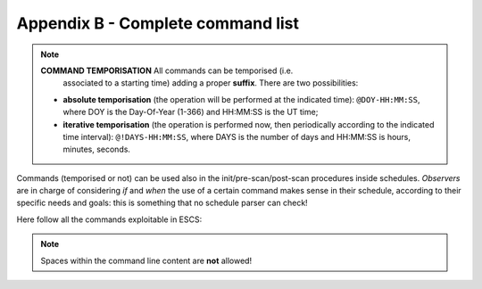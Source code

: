 .. _EN_Appendix-B-Complete-command-list:

**********************************
Appendix B - Complete command list
**********************************

.. note:: **COMMAND TEMPORISATION** All commands can be temporised (i.e. 
   associated to a starting time) adding a proper **suffix**. There are 
   two possibilities:

  * **absolute temporisation** (the operation will be performed at the 
    indicated time): ``@DOY-HH:MM:SS``, where DOY is the Day-Of-Year (1-366) 
    and HH:MM:SS is the UT time; 
  * **iterative temporisation** (the operation is performed now, then 
    periodically according to the indicated time interval): 
    ``@!DAYS-HH:MM:SS``, where DAYS is the number of days and HH:MM:SS is 
    hours, minutes, seconds.

Commands (temporised or not) can be used also in the init/pre-scan/post-scan 
procedures inside schedules. 
*Observers* are in charge of considering *if* and *when* the use of a certain 
command makes sense in their schedule, according to their specific needs and 
goals: this is something that no schedule parser can check!

Here follow all the commands exploitable in ESCS:

.. note:: Spaces within the command line content are **not** allowed!

.. describe:: > antennaPark

   sends the antenna to stow position

.. describe:: > antennaReset

   resets the alarm conditions

.. describe:: > antennaSetup=[code] 
   
   (``code`` can be ``PRIM`` or ``SEC``)
   unstows the antenna, sets it to tracking mode and configures the 
   pointing model according to the specified focus (primary or secondary). 
   It does NOT perform the receiver and backend setup

.. describe:: > antennaStop

   stops the antenna. Activities can start again only commanding a 
   mode change as ``antennaTrack`` (which does not affect the overall setup) or 
   a new setup

.. describe:: > antennaTrack

   sets the antenna to PROGRAMTRACK mode. 
   It does not change the pointing model or any receiver setup
   
.. describe:: > asOff

   disables the AS tracking: actuators go to the fixed position set for
   45° of Elevation
   
.. describe:: > asOn

   enables the AS tracking: actuators move according to the pointed Elevation 
   (with a 0.5° step)
   
.. describe:: > asPark

   sends all the actuators to their lowest position

.. describe:: > azelOffsets=[double]d,[double]d

   sets the Az-El offsets (degrees). They are intended “on sky”, i.e. 
   it is the actual offset run on the sky at the source Elevation. 
   
   Example: ``> azelOffsets=-0.05d,0.05d``
   
.. describe:: > calmux=[code]
   
   (``code`` can be ``TOTALPOWER``, ``DBBC``) 
   configures the calibration diode multiplexer 

.. describe:: > calOn

   switches the calibration mark on

.. describe:: > calOff
 
   switches the calibration mark off

.. describe:: > chooseBackend=[string]  

   selects the backend; *string* can be ``BACKENDS/TotalPower`` 

.. describe:: >  chooseRecorder=[string]
  
   selects the backend; *string* can be ``MANAGEMENT/FitsZilla``, 
   ``MANAGEMENT/CalibrationTool`` or ``MANAGEMENT/Point``

.. describe:: > crossScan=[scanFrame],[span],[duration] 

   performs a cross-scan on the previously selected target (indicated using the
   ``track`` or ``sidereal`` commands), along the *scanFrame* (``EQ``, ``HOR`` 
   or ``GAL``), spanning *span* degrees in *duration* seconds 

.. describe:: > device=[sect]
   
   computes the beamsize, taking into account the present receiver and backend
   configurations relative to section sect

.. describe:: > flush=[N]
  
   deletes the N-th element in the queue of temporised commands

.. describe:: > flushAll  
		
   deletes all the queue of the temporised commands


.. describe:: > fTrack=[dev]

   It collects all the required data from the antenna, the back-end and the 
   front-end, plus the information provided by the user (see the 
   ``radialVelocity`` and ``restFrequency`` commands), then it tunes the 
   telescope devices in order to centre the line(s) in each section bandwidth. 
   The command lets the user select which device [dev] is asked to perform the 
   tuning:

   * **LO**: only the front-end local oscillator is moved
 
   * **ALL**: the back-end performs a sub-tuning in the various sections 

 
.. describe:: > getAttenuations
 
   reads the attenuation values (dB) currently configured for the active 
   sections, and lists them according to increasing section number

.. describe:: > getTpi 

   reads the signal intensity (raw counts) for the active sections, and lists 
   them according to increasing section number

.. describe:: > goOff=[frame],[beams] 
		
   slews the antenna to an offset position, wrt a previously commanded target,
   along the longitude axis of the indicated coordinate frame (``EQ``, ``HOR`` 
   or ``GAL``). The user provides the offset value expressed in beamsizes. 
   If the frame is HOR and target lies beyond the Elevation cutoff limits, the 
   offset is applied in Elevation. 

.. describe:: > goTo=[double]d,[double]d

   sends the antenna, while in TRACKING mode, to the specified Az-El position.
   
   Example: ``goTo=180d,45d``
   
   Arguments are always rounded in the range 0-360 and 0-90 for azimuth and 
   elevation respectively (in any case the ranges are limited to mechanical 
   contraints). The jolly character is valid and is considered as: keep the 
   present value. 
   The differences from the ``preset`` command are:

			* once the antenna reaches the destination, the 
			  system will acknowledge the “on source” status;
			* the pointing corrections (pointing model and refraction) 
			  are applied. In case they are not required they must be turned 
			  off explicitly.

.. describe:: > haltSchedule
 
   completes the current scan and then stops the schedule

.. describe:: > initialize=[code]
   
   (``code`` can be ``CCC``, ``MMC``, ``KKC``, ``QQC``, …) 
   configures the backend using the default parameters relative to the selected
   receiver. It does *not* act on the receiver, pointing model or antenna mount
   mode. 

.. describe:: > integration=[double]

   sets the backend integration time (ms)

.. describe:: > log=[filename]  

   defines a custom name for the logfile (do not specify the extension)

.. describe:: > lonlatOffsets=[double]d,[double]d

   sets the Galactic b-l offsets (degrees). They are intended “on sky”, i.e. 
   it is the actual offset run on the sky at the source latitude.
    
   Example: ``> lonlatOffsets=2.0d,-1.0d``

.. describe:: > moon
 
   points the antenna to the present coordinates of the center of the Moon

.. describe:: > preset=[double]d,[double]d
 
   sends the antenna, if in PRESET mode, to the specified Az-El position, 
   without applying any pointing correction. This is useful when needing to 
   point to a position next to the zenith. Beware: the antenna will reach the 
   destination but no “on source” flag will be raised.
   
   Example: ``> preset=180d,45d``

.. describe:: > project=[code]

   lets the system know which project is observing (the code/name must 
   correspond to the one provided by the TAC). This code/name is then 
   considered as default when launching schedules: the system will search for 
   them in a folder named “project/schedules”. This code/name also forms part 
   of the output FITS filename. Notice that the PROJECT keyword indicated 
   inside the schedule, which is then written in the “Project Name” keyword in 
   the FITS main header, is a free string and might differ from the project 
   official name. 

.. describe:: > radecOffsets=[double]d,[double]d

   sets the RA-Dec offsets (degrees). They are intended “on sky”, i.e. it is 
   the actual offset run on the sky at the source Declination.  
   
   Example: ``> radecOffsets=1.0d,0.0d``

.. describe:: > radialVelocity=[vrad],[vref],[vdef]

    * [vrad] (radial velocity) is in km/sec if vdef is *not* Z
    
    * [vref] (reference frame) can be one of the following:
    
       * **BARY**: Solar System BARYCENTRE
       * **LSRK**: Kinematic Local Standard of Rest
       * **LSRD**: Dynamical Local Standard of Rest
       * **LGRP**: Local Group
       * **GALCEN**: Galactic Centre
       * **TOPOCEN**: TOPOCENTRIC (observer's frame)
       
    * [vdef] (velocity definition) can either be:
    
        * **RD**: Radio Definition
        * **OP**: Optical Definition
        * **Z**: stands for Redshift
 
    The specified velocity parameters are valid until a new target is 
    commanded. The ``radialVelocity`` command overrides any other velocity 
    value that might have been differently expressed 

.. describe:: > receiversMode=[code]
		
   configures the working mode of the receiver, according to its peculiar 
   characteristics

.. describe:: > receiversSetup=[code] 
 
   (``code`` can be ``CCC``, ``MMC``, ``KKC``, ``QQC``, …) 		
   configures the receiver using the default parameters. 
   It does *not* act on the backend, pointing model or antenna mount mode
   
   
.. describe:: > restFrequency=[freq1];...;[freqN]
     
   [freq] is given in MHz and is a multiple argument: it can list a 
   different value for each of the N sections - as long as XARCOS is the 
   backend in use(not all the backends allow this sub-tuning). 
   Specifying a single value assigns the rest frequency to *all* the sections. 
   The specified values will hold until different ones are commanded, or 
   until a new general *setup* command is entered. 
   

.. describe:: > setAttenuation=[sect],[att] 
		
   sets to *att* (dB) the attenuator of section *sect*

.. describe:: > setLO=[freq]

   Local Oscillator frequency, in MHz (one per IF, separated by “;”, 
   usually the values are identical) This LO frequency corresponds to: 
   SkyFreq(@band start) – 100 MHz when using the TPB

.. describe:: > setSection=[sect],[startFreq],[bw],[feed],[mode],[sampleRate],[bins]

   configures the backend section sect.
   
.. describe:: > setupCCC (setupKKC, etc…) 

   unstows the antenna, sets it to tracking mode, selects the pointing model, 
   and configures the receiver and the backend using default parameters. 
   In practice, it is a shortcut corresponding to this sequence:: 

			> antennaSetup=[code]
			> receiversSetup=[receiverCode]
			> initialize=[receiverCode] 
			> device=0 
			> calOff 


.. describe:: > sidereal=[sourcename],[RA],[Dec],[epoch],[sector]
 
   points to the supplied RA-Dec position and temporarily assigns the 
   sourcename label to it. Epoch can be ``1950``, ``2000`` or ``-1``, the last 
   one meaning that the provided coordinates are precessed to the observing 
   epoch. 
   The sector keyword forces the cable wrap sector, if needed: its value can be
   ``CW``, ``CCW`` or ``NEUTRAL``. 
   The last option means the system will automatically choose the optimal 
   alternative.
   
   Example:  ``> sidereal=src12,319.256d,70.864d,2000,neutral``

.. describe:: > skydip=[El1]d,[El2]d,[duration]
 
   performs an OTF acquisition at the current azimuth position, spanning in 
   elevation from *El1* to *El2* (both expressed in degrees, with ‘d’ suffix), 
   in *duration* time, expressed in hh:mm:ss. 
   A recorder must have previously been enabled in order to save the data, and a
   reference position must have been selected via a ``sidereal``, ``track`` or
   ``goTo`` command. 

.. describe:: > startSchedule=[project/][schedulename].scd,[N]
 
   runs schedule *schedulename*.scd (project is the ID of the observing 
   project, it is optional if it has already been input through the 
   ``projectCode`` command), reading it from line *N*  

.. describe:: > stopSchedule 

   immediately stops the running schedule, truncating the acquisition

.. describe:: > ti
  
   lists all the active temporised commands

.. describe:: > track=[sourcename]
 
   points the antenna, in sidereal tracking, to the specified source, which 
   must be present in the local catalogue 

.. describe:: > tsys
 
   measures the system temperature (K) in the position the antenna is pointing 
   to. It returns a list of values, one for each section in use. Intermediate 
   steps and calculations are stored in the active logfile

.. describe:: > wait=[double]
 
   sets a delay (in seconds) which is applied before the system reads/executes 
   the next command
   

.. describe:: > wx  

   returns the current weather parameters: ground temperature (°C), 
   relative humidity (%), atmospheric pressure (hPa), wind speed (km/h).
